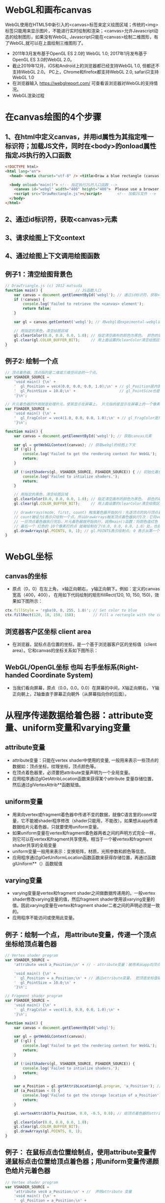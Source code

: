 * WebGL和画布canvas
WebGL使用在HTML5中新引入的<canvas>标签来定义绘图区域；传统的<img>标签只能用来显示图片，不能进行实时绘制和渲染；<canvas>允许Javascript动态的绘制图形，如果没有WebGL, Javascript只能在<canvas>绘制二维图形，有了WebGL,就可以在上面绘制三维图形了。
#+ATTR_latex: :width 800   #+ATTR_HTML: :width 800  #+ATTR_ORG: :width 800
[[file:webgl/webgl_opengl.png]]

- 2011年3月发布基于OpenGL ES 2.0的 WebGL 1.0;  2017年1月发布基于OpenGL ES 3.0的WebGL 2.0。
- 截止2019年12月，iOS和Android上的浏览器都已经支持WebGL 1.0, 但都还不支持WebGL 2.0。 PC上，Chrome和firefox都支持WebGL 2.0, safari只支持WebGL 1.0
- 在浏览器输入 https://webglreport.com/ 可查看该浏览器对WebGL的支持情况。
- WebGL渲染过程
#+ATTR_latex: :width 800   #+ATTR_HTML: :width 800  #+ATTR_ORG: :width 800
[[file:webgl/webgl_pipeline.png]]

* 在canvas绘图的4个步骤
** 1、在html中定义canvas，并用id属性为其指定唯一标识符；加载JS文件，同时在<body>的onload属性指定JS执行的入口函数
#+begin_src html
<!DOCTYPE html>
<html lang="en">
  <head> <meta charset="utf-8" /> <title>Draw a blue rectangle (canvas version)</title>  </head>

  <body onload="main()"> <!-- 指定执行JS的入口函数 -->
    <canvas id="webgl" width="400" height="400">  Please use a browser that supports "canvas" </canvas> <!-- 定义canvas，并用id属性为其指定唯一标识符, 也指定了画布的宽高； -->
    <script src="DrawRectangle.js"></script>       <!-- 加载JS文件 -->
  </body>
</html>
#+end_src

** 2、通过id标识符，获取<canvas>元素
** 3、请求绘图上下文context
** 4、通过绘图上下文调用绘图函数

** 例子1：清空绘图背景色

#+begin_src javascript
// DrawTriangle.js (c) 2012 matsuda
function main() {               // JS函数入口
    var canvas = document.getElementById('webgl'); // 通过id标识符，获取<canvas>元素
    if (!canvas) {
        console.log('Failed to retrieve the <canvas> element');
        return false;
    }

    var gl = canvas.getContext('webgl'); // 用webgl或expeimental-webgl请求WebGL绘图上下文。

    // 用指定的黑色，清空绘图区域
    gl.clearColor(0.0, 0.0, 0.0, 1.0); // 指定清空画布的颜色为黑色。 颜色的取值从0.0到1.0。前面3个参数分别是rgb的值。最后一个参数是透明度a，它的取值在0.0透明---到1.0不透明之间。
    gl.clear(gl.COLOR_BUFFER_BIT);     // 用上面设置的clearColor清空绘图区域。opengl有多个缓冲区：颜色缓冲区COLOR_BUFFER_BIT、深度缓冲区DEPTH_BUFFER_BIT、模版缓冲区STENCIL_BUFFER_BIT。清空绘图区域实际上是清空颜色缓冲区color buffer， 所以这里传递的参数是COLOR_BUFFER_BIT
}
#+end_src

** 例子2: 绘制一个点
#+begin_src javascript
// 顶点着色器。顶点指的是二维或三维空间总的一个点。
var VSHADER_SOURCE =
    'void main() {\n' +
    '  gl_Position = vec4(0.0, 0.0, 0.0, 1.0);\n' + // gl_Position是内置变量，用来表示一个顶点的位置坐标。
    '  gl_PointSize = 10.0;\n' +                    // gl_PointSize也是内置变量，用来表示点的大小： 这里把每个点设为10个像素的大小
    '}\n';

// 片元着色器的作用就是处理片元，使其显示在屏幕上。 片元指的是显示在屏幕上的一个像素，包括像素的位置、颜色和其它信息。
var FSHADER_SOURCE =
    'void main() {\n' +
    '  gl_FragColor = vec4(1.0, 0.0, 0.0, 1.0);\n' + // gl_FragColor是片元着色器唯一的内置变量，它控制这像素在屏幕上的最终颜色RGBA，这里设为红色
    '}\n';

function main() {
    var canvas = document.getElementById('webgl'); // 获取canvas元素

    var gl = getWebGLContext(canvas); // 获取webgl的绘图上下文
    if (!gl) {
        console.log('Failed to get the rendering context for WebGL');
        return;
    }

    if (!initShaders(gl, VSHADER_SOURCE, FSHADER_SOURCE)) { // 初始化着色器
        console.log('Failed to intialize shaders.');
        return;
    }

    // 用指定的黑色，清空绘图区域
    gl.clearColor(0.0, 0.0, 0.0, 1.0); // 指定清空画布的颜色为黑色。 颜色的取值从0.0到1.0。前面3个参数分别是rgb的值。最后一个参数是透明度a，它的取值在0.0透明---到1.0不透明之间。
    gl.clear(gl.COLOR_BUFFER_BIT);     // 用上面设置的clearColor清空绘图区域。opengl有多个缓冲区：颜色缓冲区COLOR_BUFFER_BIT、深度缓冲区DEPTH_BUFFER_BIT、模版缓冲区STENCIL_BUFFER_BIT。清空绘图区域实际上是清空颜色缓冲区color buffer， 所以这里传递的参数是COLOR_BUFFER_BIT

    // drawArrays(mode, first, count) 触发着色器开始执行：先逐顶点的执行顶点着色器vertex shader...再逐片元的执行片元着色器fragment shader。
    // count被设为1表示只绘制一个点，所以drawArrays触发顶点着色器执行1次：它将vec4(0.0, 0.0, 0.0, 1.0)赋值给gl_Position，将值10.0赋给gl_PointSize.
    // 一旦顶点着色器执行完后，片元着色器就开始执行，调用main()函数：将颜色值红色 vec4(1.0, 0.0, 0.0, 1.0)赋给gl_FragColor
    // 最后一个 红色的 10个像素打的点 就被绘制在了(0.0, 0.0, 0.0, 1.0）处，也就是canvas的中间。
    gl.drawArrays(gl.POINTS, 0, 1); // gl.POINTS表示绘制点; 0 表示从第一个顶点开始绘制； 1 表示只有一个顶点。
}
#+end_src


* WebGL坐标
** canvas的坐标
- 原点（0，0）在左上角， x轴正向朝右， y轴正向朝下。例如：定义的canvas宽高（400，400）， 在用如下代码绘制的矩形fillRect(120, 10, 150, 150)，效果如下图所示：
#+begin_src javascript
ctx.fillStyle = 'rgba(0, 0, 255, 1.0)'; // Set color to blue
ctx.fillRect(120, 10, 150, 150);        // Fill a rectangle with the color
#+end_src
#+ATTR_latex: :width 500   #+ATTR_HTML: :width 500  #+ATTR_ORG: :width 500
[[file:webgl/canvas_coord.png]]

** 浏览器客户区坐标 client area
- 在浏览器，鼠标点击位置的坐标，是一个基于浏览器客户区的坐标值（client area）。它和canvas的坐标关系如下图所示：
#+ATTR_latex: :width 800   #+ATTR_HTML: :width 800  #+ATTR_ORG: :width 800
[[file:webgl/browser_coord.png]]

** WebGL/OpenGL坐标 也叫 右手坐标系(Right-handed Coordinate System)
- 当我们看向屏幕，原点（0.0，0.0，0.0）在屏幕的中间，X轴正向朝右， Y轴正向朝上，Z轴垂直于屏幕正向朝外（从屏幕指向你的后面）。
 
#+ATTR_latex: :width 800   #+ATTR_HTML: :width 800  #+ATTR_ORG: :width 800
[[file:webgl/webgl_coord.png]]

* 从程序传递数据给着色器：attribute变量、uniform变量和varying变量
** attribute变量
- attribute变量：只能在vertex shader中使用的变量, 一般用来表示一些顶点的数据如：顶点坐标，纹理坐标，顶点颜色等。
- 在顶点着色器里，必须要把attribute变量声明为一个全局变量。
- 应用程序通过glGetAttribLocation函数来获得某个attribute 变量存储位置， 然后通过glVertexAttrib**函数赋值。

** uniform变量
- 用来向vertex或fragment着色器中传递不变的数据，就像C语言里的const常量，它不能被shader程序修改（shader只能用，不能改）。如果想从app传递数据给片元着色器，只就要使用uniform变量。
- 如果uniform变量在vertex和fragment着色器两者之间的声明方式完全一样，则它可以在vertex和fragment共享使用。相当于一个被vertex和fragment shader共享的全局变量
- uniform变量一般用来表示：变换矩阵，材质，光照参数和颜色等信息。
- 应用程序通过glGetUniformLocation函数函数来获得存储位置，再通过函数glUniform**（）函数赋值

** varying变量
- varying变量是vertex和fragment shader之间做数据传递用的。一般vertex shader修改varying变量的值，然后fragment shader使用该varying变量的值。因此varying变量在vertex和fragment shader二者之间的声明必须是一致的。
- 应用程序不能访问或使用此变量。

** 例子：绘制一个点， 用attribute变量，传递一个顶点坐标给顶点着色器
#+begin_src javascript
// Vertex shader program
var VSHADER_SOURCE =
    'attribute vec4 a_Position;\n' + // - attribute变量：被用来从app向顶点着色器传递数据。只有顶点着色器vertex shader能使用它，所以一般用来传递和顶点相关的数据。在顶点着色器里，必须把attribute变量声明为全局变量。

    'void main() {\n' +
    '  gl_Position = a_Position;\n' + // 通过attribute变量， 把顶底坐标值赋给 gl_Position。所以只要在app里动态调整attribute变量的值，就可以修改顶点着色器的坐标。
    '  gl_PointSize = 10.0;\n' +
    '}\n';

// Fragment shader program
var FSHADER_SOURCE =
    'void main() {\n' +
    '  gl_FragColor = vec4(1.0, 0.0, 0.0, 1.0);\n' +
    '}\n';

function main() {
    var canvas = document.getElementById('webgl');

    var gl = getWebGLContext(canvas);
    if (!gl) {
        console.log('Failed to get the rendering context for WebGL');
        return;
    }

    if (!initShaders(gl, VSHADER_SOURCE, FSHADER_SOURCE)) {
        console.log('Failed to intialize shaders.');
        return;
    }

    var a_Position = gl.getAttribLocation(gl.program, 'a_Position'); // 获取attribute变量的存储位置
    if (a_Position < 0) {
        console.log('Failed to get the storage location of a_Position');
        return;
    }

    gl.vertexAttrib3f(a_Position, 0.0, -0.5, 0.0); // 给顶点着色器的attribute变量赋值

    gl.clearColor(0.0, 0.0, 0.0, 1.0);
    gl.clear(gl.COLOR_BUFFER_BIT);
    gl.drawArrays(gl.POINTS, 0, 1);
}
#+end_src
** 例子： 在鼠标点击位置绘制点，使用attribute变量传递鼠标点击位置给顶点着色器；用uniform变量传递颜色给片元着色器
#+begin_src javascript
// Vertex shader program
var VSHADER_SOURCE =
    'attribute vec4 a_Position;\n' + //  声明attribute 变量
    'void main() {\n' +
    '  gl_Position = a_Position;\n' +
    '  gl_PointSize = 10.0;\n' +
    '}\n';

// Fragment shader program
var FSHADER_SOURCE =
    'precision mediump float;\n' +
    'uniform vec4 u_FragColor;\n' +  // 声明uniform变量。 顶点着色器才能使用attribute变量， 如果想从app传递数据给片元着色器，就要使用uniform变量。
    'void main() {\n' +
    '  gl_FragColor = u_FragColor;\n' +
    '}\n';

function main() {
    var canvas = document.getElementById('webgl');

    var gl = getWebGLContext(canvas);
    if (!gl) {
        console.log('Failed to get the rendering context for WebGL');
        return;
    }

    if (!initShaders(gl, VSHADER_SOURCE, FSHADER_SOURCE)) {
        console.log('Failed to intialize shaders.');
        return;
    }

    var a_Position = gl.getAttribLocation(gl.program, 'a_Position'); // 获取attribute变量的存储位置
    if (a_Position < 0) {
        console.log('Failed to get the storage location of a_Position');
        return;
    }

    var u_FragColor = gl.getUniformLocation(gl.program, 'u_FragColor'); // 获取uniform变量的存储位置
    if (!u_FragColor) {
        console.log('Failed to get the storage location of u_FragColor');
        return;
    }

    canvas.onmousedown = function(ev){ click(ev, gl, canvas, a_Position, u_FragColor) }; // 注册鼠标点击时的回调函数

    gl.clearColor(0.0, 0.0, 0.0, 1.0);

    gl.clear(gl.COLOR_BUFFER_BIT);
}

var g_points = [];  // 记录所有鼠标点击位置的坐标
var g_colors = [];  // The array to store the color of a point
function click(ev, gl, canvas, a_Position, u_FragColor) {
    var x = ev.clientX;   //  鼠标点击位置的坐标，是一个基于浏览器客户区的坐标值（client area）
    var y = ev.clientY;   //  下面还要做坐标转换：client area  --》 canvas坐标  --》 webgl的归一化设备坐标
    var rect = ev.target.getBoundingClientRect(); // 获取canvas的矩形区域

    // （x - rect.left）从浏览器客户区坐标转换成canvas坐标。  ((x - rect.left) - canvas.width/2) 获得把canvas的原点移到中心点的坐标。 再除以(canvas.width/2）完成归一化。
    x = ((x - rect.left) - canvas.width/2)/(canvas.width/2); // 把鼠标点击时的坐标转换为opengl的归一化坐标（-1.0，1.0）
    y = (canvas.height/2 - (y - rect.top))/(canvas.height/2); // (y - rect.top) 从浏览器客户区坐标转换成canvas坐标。 (canvas.height/2 - (y - rect.top))获得把canvas的原点移到中心点的坐标

    g_points.push([x, y]);                 // 要把鼠标每次点击的位置都记录下来（基于webgl的归一化的坐标）？而不是仅仅记录最近一次鼠标点击的位置。

    if (x >= 0.0 && y >= 0.0) {      // 不同的区域设置不同的颜色， 第一象限
        g_colors.push([1.0, 0.0, 0.0, 1.0]);  // Red
    } else if (x < 0.0 && y < 0.0) { // 第三象限
        g_colors.push([0.0, 1.0, 0.0, 1.0]);  // Green
    } else {                         // 其它
        g_colors.push([1.0, 1.0, 1.0, 1.0]);  // White
    }

    gl.clear(gl.COLOR_BUFFER_BIT); //  这行很重要。每次绘制完成之后，颜色缓冲区都会被重置，所以这里要明确的用我们自己设定的clear color来清空画布。

    var len = g_points.length;      // 绘制操作实际上是在颜色缓冲区color buffer中进行，绘制结束后系统将缓冲区中的内容显示在屏幕上，然后颜色缓冲区就会被重置，其中的内容会丢失
    for(var i = 0; i < len; i++) {  // 因此我们有必要将鼠标每次点击的位置都记录下来，鼠标每次点击之后，程序都重新绘制了所有的点，从第一次点击到最近的一次。
        var xy = g_points[i];         // 比如第1次点击鼠标，绘制第1个点；。。。 第3次点击鼠标，绘制第1、2和第3个点；以此类推
        var rgba = g_colors[i];

        gl.vertexAttrib3f(a_Position, xy[0], xy[1], 0.0); // 通过赋值给attribute变量， 把值传递给着色器
        gl.uniform4f(u_FragColor, rgba[0], rgba[1], rgba[2], rgba[3]); // 通过赋值给uniform变量，把颜色值传递给片元着色器的内置变量 u_FragColor
        gl.drawArrays(gl.POINTS, 0, 1);                                // 触发绘制
    }
}
#+end_src
